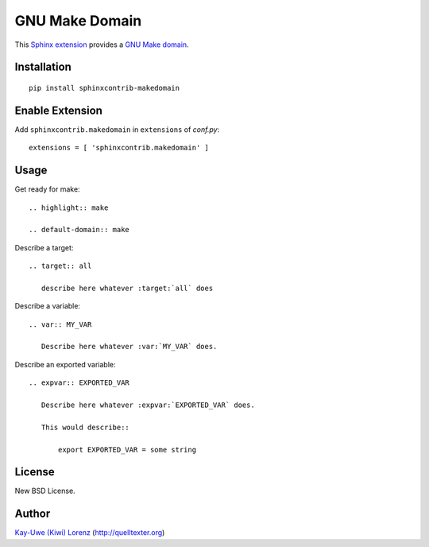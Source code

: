 GNU Make Domain
===============

This `Sphinx extension`_ provides a `GNU Make`_ `domain`_.

.. _Sphinx extension: http://sphinx-doc.org
.. _GNU Make: http://www.gnu.org/software/make/
.. _domain: http://sphinx-doc.org/domains.html


Installation
------------

::

    pip install sphinxcontrib-makedomain


Enable Extension
----------------

Add ``sphinxcontrib.makedomain`` in ``extensions`` of `conf.py`::

    extensions = [ 'sphinxcontrib.makedomain' ]


Usage
-----

Get ready for make::

    .. highlight:: make

    .. default-domain:: make

Describe a target::

    .. target:: all

       describe here whatever :target:`all` does

Describe a variable::

    .. var:: MY_VAR

       Describe here whatever :var:`MY_VAR` does.

Describe an exported variable::

    .. expvar:: EXPORTED_VAR

       Describe here whatever :expvar:`EXPORTED_VAR` does.

       This would describe::

           export EXPORTED_VAR = some string


License
-------

New BSD License.


Author
------

`Kay-Uwe (Kiwi) Lorenz <kiwi@franka.dyndns.org>`_ (http://quelltexter.org)
